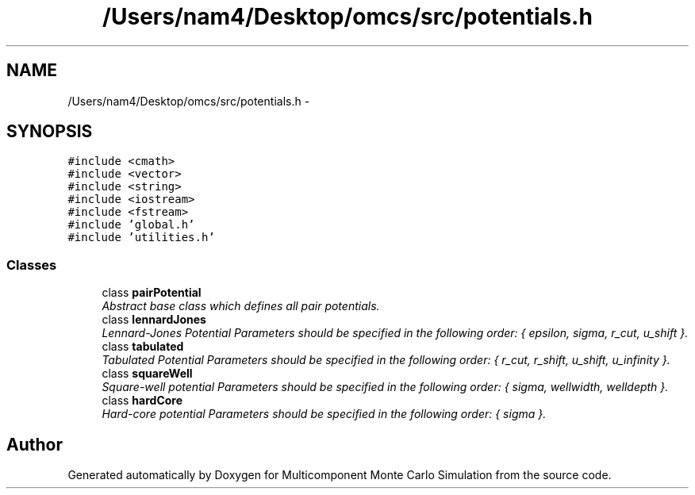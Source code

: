 .TH "/Users/nam4/Desktop/omcs/src/potentials.h" 3 "Mon Aug 10 2015" "Version v0.0.1" "Multicomponent  Monte Carlo Simulation" \" -*- nroff -*-
.ad l
.nh
.SH NAME
/Users/nam4/Desktop/omcs/src/potentials.h \- 
.SH SYNOPSIS
.br
.PP
\fC#include <cmath>\fP
.br
\fC#include <vector>\fP
.br
\fC#include <string>\fP
.br
\fC#include <iostream>\fP
.br
\fC#include <fstream>\fP
.br
\fC#include 'global\&.h'\fP
.br
\fC#include 'utilities\&.h'\fP
.br

.SS "Classes"

.in +1c
.ti -1c
.RI "class \fBpairPotential\fP"
.br
.RI "\fIAbstract base class which defines all pair potentials\&. \fP"
.ti -1c
.RI "class \fBlennardJones\fP"
.br
.RI "\fILennard-Jones Potential Parameters should be specified in the following order: { epsilon, sigma, r_cut, u_shift }\&. \fP"
.ti -1c
.RI "class \fBtabulated\fP"
.br
.RI "\fITabulated Potential Parameters should be specified in the following order: { r_cut, r_shift, u_shift, u_infinity }\&. \fP"
.ti -1c
.RI "class \fBsquareWell\fP"
.br
.RI "\fISquare-well potential Parameters should be specified in the following order: { sigma, wellwidth, welldepth }\&. \fP"
.ti -1c
.RI "class \fBhardCore\fP"
.br
.RI "\fIHard-core potential Parameters should be specified in the following order: { sigma }\&. \fP"
.in -1c
.SH "Author"
.PP 
Generated automatically by Doxygen for Multicomponent Monte Carlo Simulation from the source code\&.
